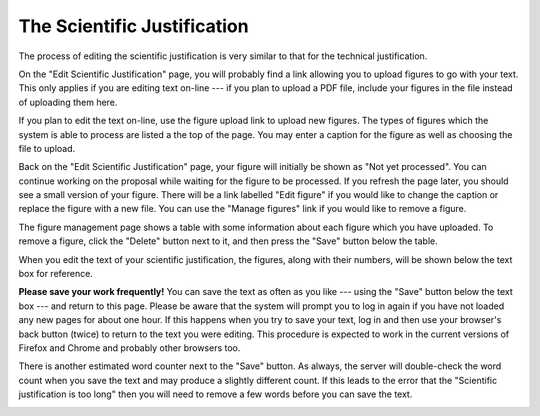 The Scientific Justification
============================

The process of editing the scientific justification
is very similar to that for the technical justification.

On the "Edit Scientific Justification" page,
you will probably find a link allowing you
to upload figures to go with your text.
This only applies if you are editing text
on-line --- if you plan to upload a PDF file,
include your figures in the file instead
of uploading them here.

If you plan to edit the text on-line,
use the figure upload link to upload new figures.
The types of figures which the system is able to
process are listed a the top of the page.
You may enter a caption for the figure
as well as choosing the file to upload.

.. image:: image/sci_case_fig_small.png
    :target: image/sci_case_fig_large.png

Back on the "Edit Scientific Justification" page,
your figure will initially be shown as
"Not yet processed".
You can continue working on the proposal while waiting
for the figure to be processed.
If you refresh the page later, you should see a
small version of your figure.
There will be a link labelled "Edit figure"
if you would like to change the caption
or replace the figure with a new file.
You can use the "Manage figures" link if you would
like to remove a figure.

.. image:: image/sci_case_edit_small.png
    :target: image/sci_case_edit_large.png

The figure management page shows a table with some information
about each figure which you have uploaded.
To remove a figure, click the "Delete" button next to it,
and then press the "Save" button below the table.

.. image:: image/sci_case_fig_manage_small.png
    :target: image/sci_case_fig_manage_large.png

When you edit the text of your scientific justification,
the figures, along with their numbers, will be shown
below the text box for reference.

**Please save your work frequently!**
You can save the text as often as you like
--- using the "Save" button below the text box ---
and return to this page.
Please be aware that the system will prompt you
to log in again if you have not loaded any new pages
for about one hour.
If this happens when you try to save your text,
log in and then use your browser's back button
(twice) to return to the text you were editing.
This procedure is expected to work in the current
versions of Firefox and Chrome and probably
other browsers too.

There is another estimated word counter next to the "Save" button.
As always, the server will double-check the word count when you
save the text and may produce a slightly different count.
If this leads to the error that the "Scientific justification is too long"
then you will need to remove a few words before you can save the text.

.. image:: image/sci_case_text_small.png
    :target: image/sci_case_text_large.png
